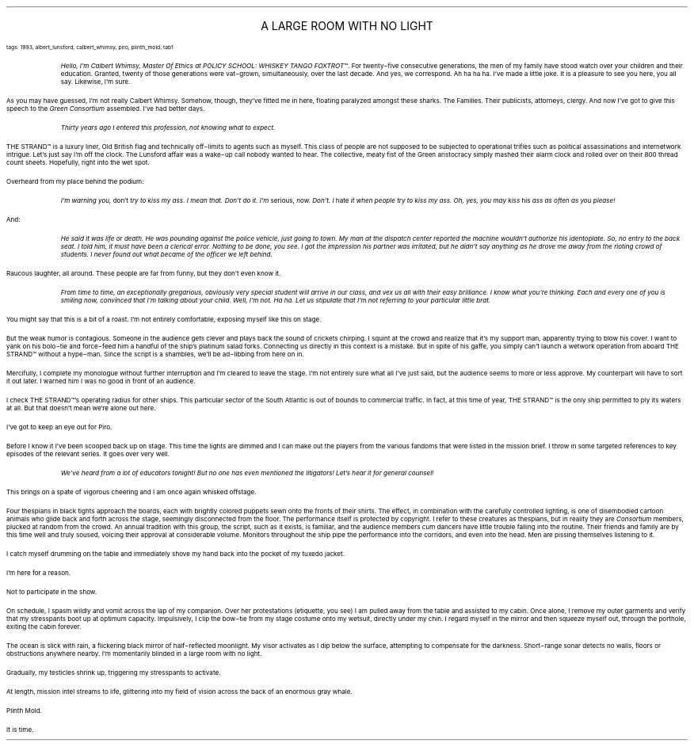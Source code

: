 .LP
.ce
.ps 16
.CW
A LARGE ROOM WITH NO LIGHT
.R
 
.ps 8
.CW
tags: 1993, albert_lunsford, calbert_whimsy, piro, plinth_mold, tab1
.R

.fp 1 R H
.fp 2 I HI
.fp 3 B HB
.fp 4 BI HM
.QP
.I
Hello, I'm Calbert Whimsy, Master Of Ethics at POLICY SCHOOL: WHISKEY
TANGO FOXTROT\f(CW™\fR.  For twenty\-five consecutive generations, the men of my
family have stood watch over your children and their education.
Granted, twenty of those generations were vat\-grown, simultaneously,
over the last decade.  And yes, we correspond.  Ah ha ha ha.  I've made a
little joke.  It is a pleasure to see you here, you all say.  Likewise,
I'm sure.
.R
.LP
.fp 1 R GA
.fp 2 I GI
.fp 3 B GM
.fp 4 BI GMI

.PP
.ps 10
As you may have guessed, I'm not really Calbert Whimsy.  Somehow,
though, they've fitted me in here, floating paralyzed amongst these
sharks.  The Families.  Their publicists, attorneys, clergy.  And now
I've got to give this speech to the
.I
Green Consortium
.R
assembled.  I've
had better days.

.fp 1 R H
.fp 2 I HI
.fp 3 B HB
.fp 4 BI HM
.QP
.I
Thirty years ago I entered this profession, not knowing what to
expect.
.R
.LP
.fp 1 R GA
.fp 2 I GI
.fp 3 B GM
.fp 4 BI GMI

.PP
.ps 10
THE STRAND\f(CW™\fR is a luxury liner, Old British flag and technically
off\-limits to agents such as myself.  This class of people are not
supposed to be subjected to operational trifles such as political
assassinations and internetwork intrigue.  Let's just say I'm off the
clock.  The Lunsford affair was a wake\-up call nobody wanted to hear.
The collective, meaty fist of the Green aristocracy simply mashed
their alarm clock and rolled over on their 800 thread count sheets.
Hopefully, right into the wet spot.
.PP
.ps 10
Overheard from my place behind the podium:

.fp 1 R H
.fp 2 I HI
.fp 3 B HB
.fp 4 BI HM
.QP
.I
I'm warning you,
.R
don't
.I
try to kiss my ass.  I mean that.  Don't do it.
I'm
.R
serious,
.I
now.  Don't.  I
.R
hate
.I
it when people try to kiss my ass.
Oh, yes, you may kiss
.R
his
.I
ass as often as you please!
.R
.LP
.fp 1 R GA
.fp 2 I GI
.fp 3 B GM
.fp 4 BI GMI

.PP
.ps 10
And:

.fp 1 R H
.fp 2 I HI
.fp 3 B HB
.fp 4 BI HM
.QP
.I
He said it was life or death.  He was pounding against the police
vehicle, just going to town.  My man at the dispatch center reported
the machine wouldn't authorize his identoplate.  So, no entry to the
back seat.  I told him, it must have been a clerical error.  Nothing to
be done, you see.  I got the impression his partner was irritated, but
he didn't say anything as he drove me away from the rioting crowd of
students.  I never found out what became of the officer we left behind.
.R
.LP
.fp 1 R GA
.fp 2 I GI
.fp 3 B GM
.fp 4 BI GMI

.PP
.ps 10
Raucous laughter, all around.  These people are far from funny, but
they don't even know it.

.fp 1 R H
.fp 2 I HI
.fp 3 B HB
.fp 4 BI HM
.QP
.I
From time to time, an exceptionally gregarious, obviously very
special student will arrive in our class, and vex us all with their
easy brilliance.  I know what you're thinking.  Each and every one of
you is smiling now, convinced that I'm talking about your child.  Well,
I'm not.  Ha ha.  Let us stipulate that I'm not referring to your
particular little brat.
.R
.LP
.fp 1 R GA
.fp 2 I GI
.fp 3 B GM
.fp 4 BI GMI

.PP
.ps 10
You might say that this is a bit of a roast.  I'm not entirely
comfortable, exposing myself like this on stage.
.PP
.ps 10
But the weak humor is contagious.  Someone in the audience gets
clever and plays back the sound of crickets chirping.  I squint at the
crowd and realize that it's my support man, apparently trying to blow
his cover.  I want to yank on his bolo\-tie and force\-feed him a handful
of the ship's platinum salad forks.  Connecting us directly in this
context is a mistake.  But in spite of his gaffe, you simply can't
launch a wetwork operation from aboard THE STRAND\f(CW™\fR without a hype\-man.
Since the script is a shambles, we'll be ad\-libbing from here on in.

.PP
.ps 10
Mercifully, I complete my monologue without further interruption
and I'm cleared to leave the stage.  I'm not entirely sure what all
I've just said, but the audience seems to more or less approve.  My
counterpart will have to sort it out later.  I warned him I was no good
in front of an audience.
.PP
.ps 10
I check THE STRAND\f(CW™\fR's operating radius for other ships.  This
particular sector of the South Atlantic is out of bounds to commercial
traffic.  In fact, at this time of year, THE STRAND\f(CW™\fR is the only ship
permitted to ply its waters at all.  But that doesn't mean we're alone
out here.
.PP
.ps 10
I've got to keep an eye out for Piro.

.PP
.ps 10
Before I know it I've been scooped back up on stage.  This time the
lights are dimmed and I can make out the players from the various
fandoms that were listed in the mission brief.  I throw in some
targeted references to key episodes of the relevant series.  It goes
over very well.

.fp 1 R H
.fp 2 I HI
.fp 3 B HB
.fp 4 BI HM
.QP
.I
We've heard from a lot of educators tonight!  But no one has even
mentioned the litigators!  Let's hear it for general counsel!
.R
.LP
.fp 1 R GA
.fp 2 I GI
.fp 3 B GM
.fp 4 BI GMI

.PP
.ps 10
This brings on a spate of vigorous cheering and I am once again
whisked offstage.
.PP
.ps 10
Four thespians in black tights approach the boards, each with
brightly colored puppets sewn onto the fronts of their shirts.  The
effect, in combination with the carefully controlled lighting, is one
of disembodied cartoon animals who glide back and forth across the
stage, seemingly disconnected from the floor.  The performance itself
is protected by copyright.  I refer to these creatures as thespians,
but in reality they are
.I Consortium
members, plucked at random from
the crowd.  An annual tradition with this group,  the script, such as
it exists, is familiar, and the audience members
.I cum
dancers have
little trouble falling into the routine.  Their friends and family are
by this time well and truly soused, voicing their approval at
considerable volume.  Monitors throughout the ship pipe the performance
into the  corridors, and even into the head.  Men are pissing
themselves listening to it.
.PP
.ps 10
I catch myself drumming on the table and immediately shove my hand
back into the pocket of my tuxedo jacket.
.PP
.ps 10
I'm here for a reason.
.PP
.ps 10
Not to participate in the show.

.PP
.ps 10
On schedule, I spasm wildly and vomit across the lap of my
companion.  Over her protestations (etiquette, you see) I am pulled
away from the table and assisted to my cabin.  Once alone, I remove my
outer garments and verify that my stresspants boot up at optimum
capacity.  Impulsively, I clip the bow\-tie from my stage costume onto
my wetsuit, directly under my chin.  I regard myself in the mirror and
then squeeze myself out, through the porthole, exiting the cabin
forever.
.PP
.ps 10
The ocean is slick with rain, a flickering black mirror of
half\-reflected moonlight.  My visor activates as I dip below the
surface, attempting to compensate for the darkness.  Short\-range sonar
detects no walls, floors or obstructions anywhere nearby.  I'm
momentarily blinded in a large room with no light.
.PP
.ps 10
Gradually, my testicles shrink up, triggering my stresspants to
activate.
.PP
.ps 10
At length, mission intel streams to life, glittering into my field
of vision across the back of an enormous gray whale.
.PP
.ps 10
Plinth Mold.
.PP
.ps 10
It is time.
